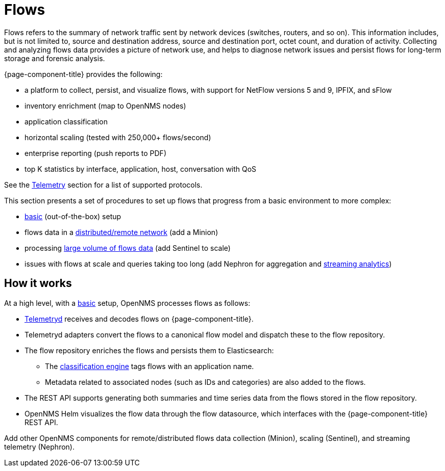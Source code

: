 
[[ga-flow-support-introduction]]
= Flows

Flows refers to the summary of network traffic sent by network devices (switches, routers, and so on).
This information includes, but is not limited to, source and destination address, source and destination port, octet count, and duration of activity.
Collecting and analyzing flows data provides a picture of network use, and helps to diagnose network issues and persist flows for long-term storage and forensic analysis.

{page-component-title} provides the following:

* a platform to collect, persist, and visualize flows, with support for NetFlow versions 5 and 9, IPFIX, and sFlow
* inventory enrichment (map to OpenNMS nodes)
* application classification
* horizontal scaling (tested with 250,000+ flows/second)
* enterprise reporting (push reports to PDF)
* top K statistics by interface, application, host, conversation with QoS

See the <<reference:telemetryd/protocols/introduction.adoc#ref-protocol, Telemetry>> section for a list of supported protocols.

This section presents a set of procedures to set up flows that progress from a basic environment to more complex:

* xref:operation:flows/basic.adoc#flows-basic[basic] (out-of-the-box) setup
* flows data in a xref:operation:flows/distributed.adoc#flows-remote[distributed/remote network] (add a Minion)
* processing xref:operation:flows/sentinel.adoc#flows-scaling[large volume of flows data] (add Sentinel to scale)
* issues with flows at scale and queries taking too long (add Nephron for aggregation and xref:operation:flows/nephron.adoc#flows-nephron[streaming analytics])

== How it works

At a high level, with a xref:operation:flows/basic.adoc#flows-basic[basic] setup, OpenNMS processes flows as follows:

* <<telemetryd/introduction.adoc#ga-telemetryd, Telemetryd>> receives and decodes flows on {page-component-title}.
* Telemetryd adapters convert the flows to a canonical flow model and dispatch these to the flow repository.
* The flow repository enriches the flows and persists them to Elasticsearch:
** The <<flows/classification-engine.adoc#ga-flow-support-classification-engine, classification engine>> tags flows with an application name.
** Metadata related to associated nodes (such as IDs and categories) are also added to the flows.
* The REST API supports generating both summaries and time series data from the flows stored in the flow repository.
* OpenNMS Helm visualizes the flow data through the flow datasource, which interfaces with the {page-component-title} REST API.

Add other OpenNMS components for remote/distributed flows data collection (Minion), scaling (Sentinel), and streaming telemetry (Nephron).